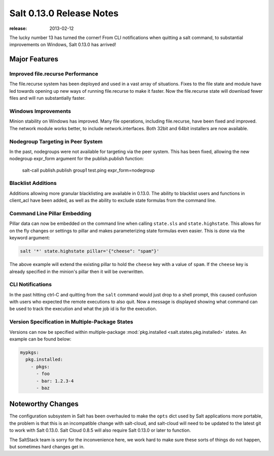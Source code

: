 =========================
Salt 0.13.0 Release Notes
=========================

:release: 2013-02-12

The lucky number 13 has turned the corner! From CLI notifications when quitting
a salt command, to substantial improvements on Windows, Salt 0.13.0 has
arrived!

Major Features
==============

Improved file.recurse Performance
---------------------------------

The file.recurse system has been deployed and used in a vast array of
situations. Fixes to the file state and module have led towards opening up
new ways of running file.recurse to make it faster. Now the file.recurse
state will download fewer files and will run substantially faster.

Windows Improvements
--------------------

Minion stability on Windows has improved. Many file operations, including
file.recurse, have been fixed and improved. The network module works better, to
include network.interfaces. Both 32bit and 64bit installers are now available.

Nodegroup Targeting in Peer System
-----------------------------------

In the past, nodegroups were not available for targeting via the peer system.
This has been fixed, allowing the new nodegroup expr_form argument for the
publish.publish function:

    salt-call publish.publish group1 test.ping expr_form=nodegroup

Blacklist Additions
-------------------

Additions allowing more granular blacklisting are available in 0.13.0. The
ability to blacklist users and functions in client_acl have been added, as
well as the ability to exclude state formulas from the command line.

Command Line Pillar Embedding
-----------------------------

Pillar data can now be embedded on the command line when calling ``state.sls``
and ``state.highstate``. This allows for on the fly changes or settings to
pillar and makes parameterizing state formulas even easier. This is done via
the keyword argument:

.. code-block:: bash

    salt '*' state.highstate pillar='{"cheese": "spam"}'

The above example will extend the existing pillar to hold the ``cheese`` key
with a value of ``spam``. If the ``cheese`` key is already specified in the
minion's pillar then it will be overwritten.

CLI Notifications
-----------------

In the past hitting ctrl-C and quitting from the ``salt`` command would just
drop to a shell prompt, this caused confusion with users who expected the
remote executions to also quit. Now a message is displayed showing what
command can be used to track the execution and what the job id is for the
execution.

Version Specification in Multiple-Package States
------------------------------------------------

Versions can now be specified within multiple-package :mod:`pkg.installed
<salt.states.pkg.installed>` states. An example can be found below:

.. code-block:: yaml

    mypkgs:
      pkg.installed:
        - pkgs:
          - foo
          - bar: 1.2.3-4
          - baz

Noteworthy Changes
==================

The configuration subsystem in Salt has been overhauled to make the ``opts``
dict used by Salt applications more portable, the problem is that this is an
incompatible change with salt-cloud, and salt-cloud will need to be updated
to the latest git to work with Salt 0.13.0. Salt Cloud 0.8.5 will also require
Salt 0.13.0 or later to function.

The SaltStack team is sorry for the inconvenience here, we work hard to make
sure these sorts of things do not happen, but sometimes hard changes get in.
